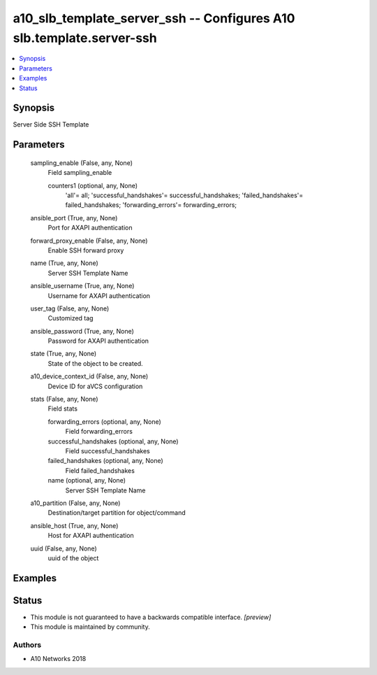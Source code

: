 .. _a10_slb_template_server_ssh_module:


a10_slb_template_server_ssh -- Configures A10 slb.template.server-ssh
=====================================================================

.. contents::
   :local:
   :depth: 1


Synopsis
--------

Server Side SSH Template






Parameters
----------

  sampling_enable (False, any, None)
    Field sampling_enable


    counters1 (optional, any, None)
      'all'= all; 'successful_handshakes'= successful_handshakes; 'failed_handshakes'= failed_handshakes; 'forwarding_errors'= forwarding_errors;



  ansible_port (True, any, None)
    Port for AXAPI authentication


  forward_proxy_enable (False, any, None)
    Enable SSH forward proxy


  name (True, any, None)
    Server SSH Template Name


  ansible_username (True, any, None)
    Username for AXAPI authentication


  user_tag (False, any, None)
    Customized tag


  ansible_password (True, any, None)
    Password for AXAPI authentication


  state (True, any, None)
    State of the object to be created.


  a10_device_context_id (False, any, None)
    Device ID for aVCS configuration


  stats (False, any, None)
    Field stats


    forwarding_errors (optional, any, None)
      Field forwarding_errors


    successful_handshakes (optional, any, None)
      Field successful_handshakes


    failed_handshakes (optional, any, None)
      Field failed_handshakes


    name (optional, any, None)
      Server SSH Template Name



  a10_partition (False, any, None)
    Destination/target partition for object/command


  ansible_host (True, any, None)
    Host for AXAPI authentication


  uuid (False, any, None)
    uuid of the object









Examples
--------

.. code-block:: yaml+jinja

    





Status
------




- This module is not guaranteed to have a backwards compatible interface. *[preview]*


- This module is maintained by community.



Authors
~~~~~~~

- A10 Networks 2018

